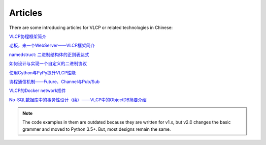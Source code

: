 .. _articles:

Articles
=============

There are some introducing articles for VLCP or related technologies in Chinese:

`VLCP协程框架简介 <https://zhuanlan.zhihu.com/p/21803823>`_

`老板，来一个WebServer——VLCP框架简介 <https://zhuanlan.zhihu.com/p/21813920>`_

`namedstruct: 二进制结构体的正则表达式  <https://zhuanlan.zhihu.com/p/21928470>`_

`如何设计与实现一个自定义的二进制协议 <https://zhuanlan.zhihu.com/p/21999964>`_

`使用Cython与PyPy提升VLCP性能 <https://zhuanlan.zhihu.com/p/22077863>`_

`协程通信机制——Future，Channel与Pub/Sub <https://zhuanlan.zhihu.com/p/22092214>`_

`VLCP的Docker network插件 <https://zhuanlan.zhihu.com/p/22337444>`_

`No-SQL数据库中的事务性设计（续）——VLCP中的ObjectDB简要介绍 <https://zhuanlan.zhihu.com/p/23747209>`_

.. note:: The code examples in them are outdated because they are written for v1.x, but v2.0
          changes the basic grammer and moved to Python 3.5+. But, most designs remain the same.

